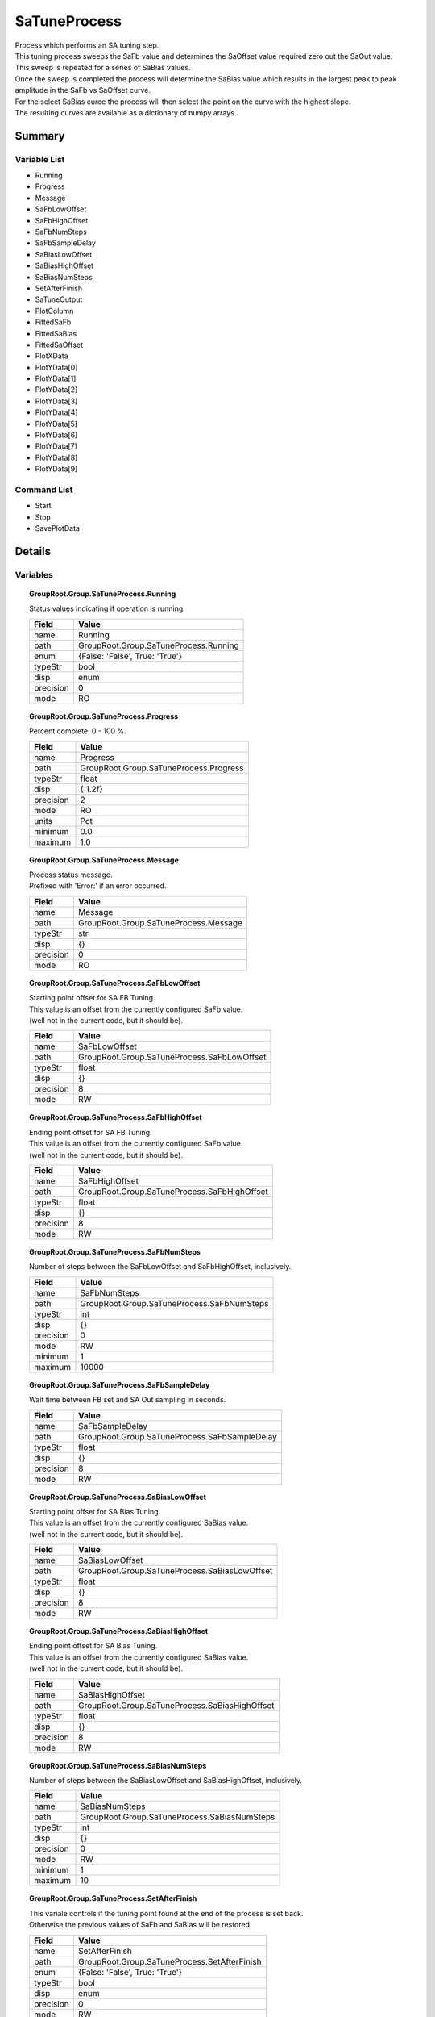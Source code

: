 ****************************
SaTuneProcess
****************************

| Process which performs an SA tuning step.
| This tuning process sweeps the SaFb value and determines the SaOffset value required zero out the SaOut value.
| This sweep is repeated for a series of SaBias values.
| Once the sweep is completed the process will determine the SaBias value which results in the largest peak to peak amplitude in the SaFb vs SaOffset curve.
| For the select SaBias curce the process will then select the point on the curve with the highest slope.
| The resulting curves are available as a dictionary of numpy arrays.


Summary
#######

Variable List
*************

* Running
* Progress
* Message
* SaFbLowOffset
* SaFbHighOffset
* SaFbNumSteps
* SaFbSampleDelay
* SaBiasLowOffset
* SaBiasHighOffset
* SaBiasNumSteps
* SetAfterFinish
* SaTuneOutput
* PlotColumn
* FittedSaFb
* FittedSaBias
* FittedSaOffset
* PlotXData
* PlotYData[0]
* PlotYData[1]
* PlotYData[2]
* PlotYData[3]
* PlotYData[4]
* PlotYData[5]
* PlotYData[6]
* PlotYData[7]
* PlotYData[8]
* PlotYData[9]

Command List
*************

* Start
* Stop
* SavePlotData

Details
#######

Variables
*********

.. topic:: GroupRoot.Group.SaTuneProcess.Running

    | Status values indicating if operation is running.


    +----------------------------------------------------------------------------------------------------+----------------------------------------------------------------------------------------------------+
    |Field                                                                                               |Value                                                                                               |
    +====================================================================================================+====================================================================================================+
    |name                                                                                                |Running                                                                                             |
    +----------------------------------------------------------------------------------------------------+----------------------------------------------------------------------------------------------------+
    |path                                                                                                |GroupRoot.Group.SaTuneProcess.Running                                                               |
    +----------------------------------------------------------------------------------------------------+----------------------------------------------------------------------------------------------------+
    |enum                                                                                                |{False: 'False', True: 'True'}                                                                      |
    +----------------------------------------------------------------------------------------------------+----------------------------------------------------------------------------------------------------+
    |typeStr                                                                                             |bool                                                                                                |
    +----------------------------------------------------------------------------------------------------+----------------------------------------------------------------------------------------------------+
    |disp                                                                                                |enum                                                                                                |
    +----------------------------------------------------------------------------------------------------+----------------------------------------------------------------------------------------------------+
    |precision                                                                                           |0                                                                                                   |
    +----------------------------------------------------------------------------------------------------+----------------------------------------------------------------------------------------------------+
    |mode                                                                                                |RO                                                                                                  |
    +----------------------------------------------------------------------------------------------------+----------------------------------------------------------------------------------------------------+

.. topic:: GroupRoot.Group.SaTuneProcess.Progress

    | Percent complete: 0 - 100 %.


    +----------------------------------------------------------------------------------------------------+----------------------------------------------------------------------------------------------------+
    |Field                                                                                               |Value                                                                                               |
    +====================================================================================================+====================================================================================================+
    |name                                                                                                |Progress                                                                                            |
    +----------------------------------------------------------------------------------------------------+----------------------------------------------------------------------------------------------------+
    |path                                                                                                |GroupRoot.Group.SaTuneProcess.Progress                                                              |
    +----------------------------------------------------------------------------------------------------+----------------------------------------------------------------------------------------------------+
    |typeStr                                                                                             |float                                                                                               |
    +----------------------------------------------------------------------------------------------------+----------------------------------------------------------------------------------------------------+
    |disp                                                                                                |{:1.2f}                                                                                             |
    +----------------------------------------------------------------------------------------------------+----------------------------------------------------------------------------------------------------+
    |precision                                                                                           |2                                                                                                   |
    +----------------------------------------------------------------------------------------------------+----------------------------------------------------------------------------------------------------+
    |mode                                                                                                |RO                                                                                                  |
    +----------------------------------------------------------------------------------------------------+----------------------------------------------------------------------------------------------------+
    |units                                                                                               |Pct                                                                                                 |
    +----------------------------------------------------------------------------------------------------+----------------------------------------------------------------------------------------------------+
    |minimum                                                                                             |0.0                                                                                                 |
    +----------------------------------------------------------------------------------------------------+----------------------------------------------------------------------------------------------------+
    |maximum                                                                                             |1.0                                                                                                 |
    +----------------------------------------------------------------------------------------------------+----------------------------------------------------------------------------------------------------+

.. topic:: GroupRoot.Group.SaTuneProcess.Message

    | Process status message.
    | Prefixed with 'Error:' if an error occurred.


    +----------------------------------------------------------------------------------------------------+----------------------------------------------------------------------------------------------------+
    |Field                                                                                               |Value                                                                                               |
    +====================================================================================================+====================================================================================================+
    |name                                                                                                |Message                                                                                             |
    +----------------------------------------------------------------------------------------------------+----------------------------------------------------------------------------------------------------+
    |path                                                                                                |GroupRoot.Group.SaTuneProcess.Message                                                               |
    +----------------------------------------------------------------------------------------------------+----------------------------------------------------------------------------------------------------+
    |typeStr                                                                                             |str                                                                                                 |
    +----------------------------------------------------------------------------------------------------+----------------------------------------------------------------------------------------------------+
    |disp                                                                                                |{}                                                                                                  |
    +----------------------------------------------------------------------------------------------------+----------------------------------------------------------------------------------------------------+
    |precision                                                                                           |0                                                                                                   |
    +----------------------------------------------------------------------------------------------------+----------------------------------------------------------------------------------------------------+
    |mode                                                                                                |RO                                                                                                  |
    +----------------------------------------------------------------------------------------------------+----------------------------------------------------------------------------------------------------+

.. topic:: GroupRoot.Group.SaTuneProcess.SaFbLowOffset

    | Starting point offset for SA FB Tuning.
    | This value is an offset from the currently configured SaFb value.
    | (well not in the current code, but it should be).


    +----------------------------------------------------------------------------------------------------+----------------------------------------------------------------------------------------------------+
    |Field                                                                                               |Value                                                                                               |
    +====================================================================================================+====================================================================================================+
    |name                                                                                                |SaFbLowOffset                                                                                       |
    +----------------------------------------------------------------------------------------------------+----------------------------------------------------------------------------------------------------+
    |path                                                                                                |GroupRoot.Group.SaTuneProcess.SaFbLowOffset                                                         |
    +----------------------------------------------------------------------------------------------------+----------------------------------------------------------------------------------------------------+
    |typeStr                                                                                             |float                                                                                               |
    +----------------------------------------------------------------------------------------------------+----------------------------------------------------------------------------------------------------+
    |disp                                                                                                |{}                                                                                                  |
    +----------------------------------------------------------------------------------------------------+----------------------------------------------------------------------------------------------------+
    |precision                                                                                           |8                                                                                                   |
    +----------------------------------------------------------------------------------------------------+----------------------------------------------------------------------------------------------------+
    |mode                                                                                                |RW                                                                                                  |
    +----------------------------------------------------------------------------------------------------+----------------------------------------------------------------------------------------------------+

.. topic:: GroupRoot.Group.SaTuneProcess.SaFbHighOffset

    | Ending point offset for SA FB Tuning.
    | This value is an offset from the currently configured SaFb value.
    | (well not in the current code, but it should be).


    +----------------------------------------------------------------------------------------------------+----------------------------------------------------------------------------------------------------+
    |Field                                                                                               |Value                                                                                               |
    +====================================================================================================+====================================================================================================+
    |name                                                                                                |SaFbHighOffset                                                                                      |
    +----------------------------------------------------------------------------------------------------+----------------------------------------------------------------------------------------------------+
    |path                                                                                                |GroupRoot.Group.SaTuneProcess.SaFbHighOffset                                                        |
    +----------------------------------------------------------------------------------------------------+----------------------------------------------------------------------------------------------------+
    |typeStr                                                                                             |float                                                                                               |
    +----------------------------------------------------------------------------------------------------+----------------------------------------------------------------------------------------------------+
    |disp                                                                                                |{}                                                                                                  |
    +----------------------------------------------------------------------------------------------------+----------------------------------------------------------------------------------------------------+
    |precision                                                                                           |8                                                                                                   |
    +----------------------------------------------------------------------------------------------------+----------------------------------------------------------------------------------------------------+
    |mode                                                                                                |RW                                                                                                  |
    +----------------------------------------------------------------------------------------------------+----------------------------------------------------------------------------------------------------+

.. topic:: GroupRoot.Group.SaTuneProcess.SaFbNumSteps

    | Number of steps between the SaFbLowOffset and SaFbHighOffset, inclusively.


    +----------------------------------------------------------------------------------------------------+----------------------------------------------------------------------------------------------------+
    |Field                                                                                               |Value                                                                                               |
    +====================================================================================================+====================================================================================================+
    |name                                                                                                |SaFbNumSteps                                                                                        |
    +----------------------------------------------------------------------------------------------------+----------------------------------------------------------------------------------------------------+
    |path                                                                                                |GroupRoot.Group.SaTuneProcess.SaFbNumSteps                                                          |
    +----------------------------------------------------------------------------------------------------+----------------------------------------------------------------------------------------------------+
    |typeStr                                                                                             |int                                                                                                 |
    +----------------------------------------------------------------------------------------------------+----------------------------------------------------------------------------------------------------+
    |disp                                                                                                |{}                                                                                                  |
    +----------------------------------------------------------------------------------------------------+----------------------------------------------------------------------------------------------------+
    |precision                                                                                           |0                                                                                                   |
    +----------------------------------------------------------------------------------------------------+----------------------------------------------------------------------------------------------------+
    |mode                                                                                                |RW                                                                                                  |
    +----------------------------------------------------------------------------------------------------+----------------------------------------------------------------------------------------------------+
    |minimum                                                                                             |1                                                                                                   |
    +----------------------------------------------------------------------------------------------------+----------------------------------------------------------------------------------------------------+
    |maximum                                                                                             |10000                                                                                               |
    +----------------------------------------------------------------------------------------------------+----------------------------------------------------------------------------------------------------+

.. topic:: GroupRoot.Group.SaTuneProcess.SaFbSampleDelay

    | Wait time between FB set and SA Out sampling in seconds.


    +----------------------------------------------------------------------------------------------------+----------------------------------------------------------------------------------------------------+
    |Field                                                                                               |Value                                                                                               |
    +====================================================================================================+====================================================================================================+
    |name                                                                                                |SaFbSampleDelay                                                                                     |
    +----------------------------------------------------------------------------------------------------+----------------------------------------------------------------------------------------------------+
    |path                                                                                                |GroupRoot.Group.SaTuneProcess.SaFbSampleDelay                                                       |
    +----------------------------------------------------------------------------------------------------+----------------------------------------------------------------------------------------------------+
    |typeStr                                                                                             |float                                                                                               |
    +----------------------------------------------------------------------------------------------------+----------------------------------------------------------------------------------------------------+
    |disp                                                                                                |{}                                                                                                  |
    +----------------------------------------------------------------------------------------------------+----------------------------------------------------------------------------------------------------+
    |precision                                                                                           |8                                                                                                   |
    +----------------------------------------------------------------------------------------------------+----------------------------------------------------------------------------------------------------+
    |mode                                                                                                |RW                                                                                                  |
    +----------------------------------------------------------------------------------------------------+----------------------------------------------------------------------------------------------------+

.. topic:: GroupRoot.Group.SaTuneProcess.SaBiasLowOffset

    | Starting point offset for SA Bias Tuning.
    | This value is an offset from the currently configured SaBias value.
    | (well not in the current code, but it should be).


    +----------------------------------------------------------------------------------------------------+----------------------------------------------------------------------------------------------------+
    |Field                                                                                               |Value                                                                                               |
    +====================================================================================================+====================================================================================================+
    |name                                                                                                |SaBiasLowOffset                                                                                     |
    +----------------------------------------------------------------------------------------------------+----------------------------------------------------------------------------------------------------+
    |path                                                                                                |GroupRoot.Group.SaTuneProcess.SaBiasLowOffset                                                       |
    +----------------------------------------------------------------------------------------------------+----------------------------------------------------------------------------------------------------+
    |typeStr                                                                                             |float                                                                                               |
    +----------------------------------------------------------------------------------------------------+----------------------------------------------------------------------------------------------------+
    |disp                                                                                                |{}                                                                                                  |
    +----------------------------------------------------------------------------------------------------+----------------------------------------------------------------------------------------------------+
    |precision                                                                                           |8                                                                                                   |
    +----------------------------------------------------------------------------------------------------+----------------------------------------------------------------------------------------------------+
    |mode                                                                                                |RW                                                                                                  |
    +----------------------------------------------------------------------------------------------------+----------------------------------------------------------------------------------------------------+

.. topic:: GroupRoot.Group.SaTuneProcess.SaBiasHighOffset

    | Ending point offset for SA Bias Tuning.
    | This value is an offset from the currently configured SaBias value.
    | (well not in the current code, but it should be).


    +----------------------------------------------------------------------------------------------------+----------------------------------------------------------------------------------------------------+
    |Field                                                                                               |Value                                                                                               |
    +====================================================================================================+====================================================================================================+
    |name                                                                                                |SaBiasHighOffset                                                                                    |
    +----------------------------------------------------------------------------------------------------+----------------------------------------------------------------------------------------------------+
    |path                                                                                                |GroupRoot.Group.SaTuneProcess.SaBiasHighOffset                                                      |
    +----------------------------------------------------------------------------------------------------+----------------------------------------------------------------------------------------------------+
    |typeStr                                                                                             |float                                                                                               |
    +----------------------------------------------------------------------------------------------------+----------------------------------------------------------------------------------------------------+
    |disp                                                                                                |{}                                                                                                  |
    +----------------------------------------------------------------------------------------------------+----------------------------------------------------------------------------------------------------+
    |precision                                                                                           |8                                                                                                   |
    +----------------------------------------------------------------------------------------------------+----------------------------------------------------------------------------------------------------+
    |mode                                                                                                |RW                                                                                                  |
    +----------------------------------------------------------------------------------------------------+----------------------------------------------------------------------------------------------------+

.. topic:: GroupRoot.Group.SaTuneProcess.SaBiasNumSteps

    | Number of steps between the SaBiasLowOffset and SaBiasHighOffset, inclusively.


    +----------------------------------------------------------------------------------------------------+----------------------------------------------------------------------------------------------------+
    |Field                                                                                               |Value                                                                                               |
    +====================================================================================================+====================================================================================================+
    |name                                                                                                |SaBiasNumSteps                                                                                      |
    +----------------------------------------------------------------------------------------------------+----------------------------------------------------------------------------------------------------+
    |path                                                                                                |GroupRoot.Group.SaTuneProcess.SaBiasNumSteps                                                        |
    +----------------------------------------------------------------------------------------------------+----------------------------------------------------------------------------------------------------+
    |typeStr                                                                                             |int                                                                                                 |
    +----------------------------------------------------------------------------------------------------+----------------------------------------------------------------------------------------------------+
    |disp                                                                                                |{}                                                                                                  |
    +----------------------------------------------------------------------------------------------------+----------------------------------------------------------------------------------------------------+
    |precision                                                                                           |0                                                                                                   |
    +----------------------------------------------------------------------------------------------------+----------------------------------------------------------------------------------------------------+
    |mode                                                                                                |RW                                                                                                  |
    +----------------------------------------------------------------------------------------------------+----------------------------------------------------------------------------------------------------+
    |minimum                                                                                             |1                                                                                                   |
    +----------------------------------------------------------------------------------------------------+----------------------------------------------------------------------------------------------------+
    |maximum                                                                                             |10                                                                                                  |
    +----------------------------------------------------------------------------------------------------+----------------------------------------------------------------------------------------------------+

.. topic:: GroupRoot.Group.SaTuneProcess.SetAfterFinish

    | This variale controls if the tuning point found at the end of the process is set back.
    | Otherwise the previous values of SaFb and SaBias will be restored.


    +----------------------------------------------------------------------------------------------------+----------------------------------------------------------------------------------------------------+
    |Field                                                                                               |Value                                                                                               |
    +====================================================================================================+====================================================================================================+
    |name                                                                                                |SetAfterFinish                                                                                      |
    +----------------------------------------------------------------------------------------------------+----------------------------------------------------------------------------------------------------+
    |path                                                                                                |GroupRoot.Group.SaTuneProcess.SetAfterFinish                                                        |
    +----------------------------------------------------------------------------------------------------+----------------------------------------------------------------------------------------------------+
    |enum                                                                                                |{False: 'False', True: 'True'}                                                                      |
    +----------------------------------------------------------------------------------------------------+----------------------------------------------------------------------------------------------------+
    |typeStr                                                                                             |bool                                                                                                |
    +----------------------------------------------------------------------------------------------------+----------------------------------------------------------------------------------------------------+
    |disp                                                                                                |enum                                                                                                |
    +----------------------------------------------------------------------------------------------------+----------------------------------------------------------------------------------------------------+
    |precision                                                                                           |0                                                                                                   |
    +----------------------------------------------------------------------------------------------------+----------------------------------------------------------------------------------------------------+
    |mode                                                                                                |RW                                                                                                  |
    +----------------------------------------------------------------------------------------------------+----------------------------------------------------------------------------------------------------+

.. topic:: GroupRoot.Group.SaTuneProcess.SaTuneOutput

    | Results Data From SA Tuning.
    | This is a list of dictionaries, with one dictionary for each column in the system (ColumBoards * 8).
    | Each dctionary contains the following fields:.
    | xValues: x-axis values (SaFb) for each curve.
    | biasValues: array of SaBias values, one for each SaBias step.
    | curves: SaOffset vs SaFb curves, one for each SaBias value.
    | biasOut: Selected SaBias value after fitting.
    | fbOut: Selected SaFb value after fitting.
    | offsetOut: Selected SaOffset out value after fitting.


    +----------------------------------------------------------------------------------------------------+----------------------------------------------------------------------------------------------------+
    |Field                                                                                               |Value                                                                                               |
    +====================================================================================================+====================================================================================================+
    |name                                                                                                |SaTuneOutput                                                                                        |
    +----------------------------------------------------------------------------------------------------+----------------------------------------------------------------------------------------------------+
    |path                                                                                                |GroupRoot.Group.SaTuneProcess.SaTuneOutput                                                          |
    +----------------------------------------------------------------------------------------------------+----------------------------------------------------------------------------------------------------+
    |typeStr                                                                                             |dict                                                                                                |
    +----------------------------------------------------------------------------------------------------+----------------------------------------------------------------------------------------------------+
    |disp                                                                                                |{}                                                                                                  |
    +----------------------------------------------------------------------------------------------------+----------------------------------------------------------------------------------------------------+
    |precision                                                                                           |0                                                                                                   |
    +----------------------------------------------------------------------------------------------------+----------------------------------------------------------------------------------------------------+
    |mode                                                                                                |RO                                                                                                  |
    +----------------------------------------------------------------------------------------------------+----------------------------------------------------------------------------------------------------+

.. topic:: GroupRoot.Group.SaTuneProcess.PlotColumn

    | Controls which column is selected for the resulting plot and fitted value variables below.


    +----------------------------------------------------------------------------------------------------+----------------------------------------------------------------------------------------------------+
    |Field                                                                                               |Value                                                                                               |
    +====================================================================================================+====================================================================================================+
    |name                                                                                                |PlotColumn                                                                                          |
    +----------------------------------------------------------------------------------------------------+----------------------------------------------------------------------------------------------------+
    |path                                                                                                |GroupRoot.Group.SaTuneProcess.PlotColumn                                                            |
    +----------------------------------------------------------------------------------------------------+----------------------------------------------------------------------------------------------------+
    |typeStr                                                                                             |int                                                                                                 |
    +----------------------------------------------------------------------------------------------------+----------------------------------------------------------------------------------------------------+
    |disp                                                                                                |{}                                                                                                  |
    +----------------------------------------------------------------------------------------------------+----------------------------------------------------------------------------------------------------+
    |precision                                                                                           |0                                                                                                   |
    +----------------------------------------------------------------------------------------------------+----------------------------------------------------------------------------------------------------+
    |mode                                                                                                |RW                                                                                                  |
    +----------------------------------------------------------------------------------------------------+----------------------------------------------------------------------------------------------------+
    |minimum                                                                                             |0                                                                                                   |
    +----------------------------------------------------------------------------------------------------+----------------------------------------------------------------------------------------------------+
    |maximum                                                                                             |7                                                                                                   |
    +----------------------------------------------------------------------------------------------------+----------------------------------------------------------------------------------------------------+

.. topic:: GroupRoot.Group.SaTuneProcess.FittedSaFb

    | Fitted SaFB value for the column selected via the PlotColumn variable above.


    +----------------------------------------------------------------------------------------------------+----------------------------------------------------------------------------------------------------+
    |Field                                                                                               |Value                                                                                               |
    +====================================================================================================+====================================================================================================+
    |name                                                                                                |FittedSaFb                                                                                          |
    +----------------------------------------------------------------------------------------------------+----------------------------------------------------------------------------------------------------+
    |path                                                                                                |GroupRoot.Group.SaTuneProcess.FittedSaFb                                                            |
    +----------------------------------------------------------------------------------------------------+----------------------------------------------------------------------------------------------------+
    |typeStr                                                                                             |float                                                                                               |
    +----------------------------------------------------------------------------------------------------+----------------------------------------------------------------------------------------------------+
    |disp                                                                                                |{}                                                                                                  |
    +----------------------------------------------------------------------------------------------------+----------------------------------------------------------------------------------------------------+
    |precision                                                                                           |8                                                                                                   |
    +----------------------------------------------------------------------------------------------------+----------------------------------------------------------------------------------------------------+
    |mode                                                                                                |RO                                                                                                  |
    +----------------------------------------------------------------------------------------------------+----------------------------------------------------------------------------------------------------+

.. topic:: GroupRoot.Group.SaTuneProcess.FittedSaBias

    | Fitted SaBias value for the column selected via the PlotColumn variable above.


    +----------------------------------------------------------------------------------------------------+----------------------------------------------------------------------------------------------------+
    |Field                                                                                               |Value                                                                                               |
    +====================================================================================================+====================================================================================================+
    |name                                                                                                |FittedSaBias                                                                                        |
    +----------------------------------------------------------------------------------------------------+----------------------------------------------------------------------------------------------------+
    |path                                                                                                |GroupRoot.Group.SaTuneProcess.FittedSaBias                                                          |
    +----------------------------------------------------------------------------------------------------+----------------------------------------------------------------------------------------------------+
    |typeStr                                                                                             |float                                                                                               |
    +----------------------------------------------------------------------------------------------------+----------------------------------------------------------------------------------------------------+
    |disp                                                                                                |{}                                                                                                  |
    +----------------------------------------------------------------------------------------------------+----------------------------------------------------------------------------------------------------+
    |precision                                                                                           |8                                                                                                   |
    +----------------------------------------------------------------------------------------------------+----------------------------------------------------------------------------------------------------+
    |mode                                                                                                |RO                                                                                                  |
    +----------------------------------------------------------------------------------------------------+----------------------------------------------------------------------------------------------------+

.. topic:: GroupRoot.Group.SaTuneProcess.FittedSaOffset

    | Fitted SaOffset value for the column selected via the PlotColumn variable above.


    +----------------------------------------------------------------------------------------------------+----------------------------------------------------------------------------------------------------+
    |Field                                                                                               |Value                                                                                               |
    +====================================================================================================+====================================================================================================+
    |name                                                                                                |FittedSaOffset                                                                                      |
    +----------------------------------------------------------------------------------------------------+----------------------------------------------------------------------------------------------------+
    |path                                                                                                |GroupRoot.Group.SaTuneProcess.FittedSaOffset                                                        |
    +----------------------------------------------------------------------------------------------------+----------------------------------------------------------------------------------------------------+
    |typeStr                                                                                             |float                                                                                               |
    +----------------------------------------------------------------------------------------------------+----------------------------------------------------------------------------------------------------+
    |disp                                                                                                |{}                                                                                                  |
    +----------------------------------------------------------------------------------------------------+----------------------------------------------------------------------------------------------------+
    |precision                                                                                           |8                                                                                                   |
    +----------------------------------------------------------------------------------------------------+----------------------------------------------------------------------------------------------------+
    |mode                                                                                                |RO                                                                                                  |
    +----------------------------------------------------------------------------------------------------+----------------------------------------------------------------------------------------------------+

.. topic:: GroupRoot.Group.SaTuneProcess.PlotXData

    | X-Axis data for the column selected via the PlotColumn variable above.


    +----------------------------------------------------------------------------------------------------+----------------------------------------------------------------------------------------------------+
    |Field                                                                                               |Value                                                                                               |
    +====================================================================================================+====================================================================================================+
    |name                                                                                                |PlotXData                                                                                           |
    +----------------------------------------------------------------------------------------------------+----------------------------------------------------------------------------------------------------+
    |path                                                                                                |GroupRoot.Group.SaTuneProcess.PlotXData                                                             |
    +----------------------------------------------------------------------------------------------------+----------------------------------------------------------------------------------------------------+
    |typeStr                                                                                             |float64(1,)                                                                                         |
    +----------------------------------------------------------------------------------------------------+----------------------------------------------------------------------------------------------------+
    |disp                                                                                                |{}                                                                                                  |
    +----------------------------------------------------------------------------------------------------+----------------------------------------------------------------------------------------------------+
    |precision                                                                                           |8                                                                                                   |
    +----------------------------------------------------------------------------------------------------+----------------------------------------------------------------------------------------------------+
    |mode                                                                                                |RO                                                                                                  |
    +----------------------------------------------------------------------------------------------------+----------------------------------------------------------------------------------------------------+

.. topic:: GroupRoot.Group.SaTuneProcess.PlotYData[0]

    | Y-Axis data for each SaBias value for the column selected via the PlotColumn variable above.


    +----------------------------------------------------------------------------------------------------+----------------------------------------------------------------------------------------------------+
    |Field                                                                                               |Value                                                                                               |
    +====================================================================================================+====================================================================================================+
    |name                                                                                                |PlotYData[0]                                                                                        |
    +----------------------------------------------------------------------------------------------------+----------------------------------------------------------------------------------------------------+
    |path                                                                                                |GroupRoot.Group.SaTuneProcess.PlotYData[0]                                                          |
    +----------------------------------------------------------------------------------------------------+----------------------------------------------------------------------------------------------------+
    |typeStr                                                                                             |float64(1,)                                                                                         |
    +----------------------------------------------------------------------------------------------------+----------------------------------------------------------------------------------------------------+
    |disp                                                                                                |{}                                                                                                  |
    +----------------------------------------------------------------------------------------------------+----------------------------------------------------------------------------------------------------+
    |precision                                                                                           |8                                                                                                   |
    +----------------------------------------------------------------------------------------------------+----------------------------------------------------------------------------------------------------+
    |mode                                                                                                |RO                                                                                                  |
    +----------------------------------------------------------------------------------------------------+----------------------------------------------------------------------------------------------------+

.. topic:: GroupRoot.Group.SaTuneProcess.PlotYData[1]

    | Y-Axis data for each SaBias value for the column selected via the PlotColumn variable above.


    +----------------------------------------------------------------------------------------------------+----------------------------------------------------------------------------------------------------+
    |Field                                                                                               |Value                                                                                               |
    +====================================================================================================+====================================================================================================+
    |name                                                                                                |PlotYData[1]                                                                                        |
    +----------------------------------------------------------------------------------------------------+----------------------------------------------------------------------------------------------------+
    |path                                                                                                |GroupRoot.Group.SaTuneProcess.PlotYData[1]                                                          |
    +----------------------------------------------------------------------------------------------------+----------------------------------------------------------------------------------------------------+
    |typeStr                                                                                             |float64(1,)                                                                                         |
    +----------------------------------------------------------------------------------------------------+----------------------------------------------------------------------------------------------------+
    |disp                                                                                                |{}                                                                                                  |
    +----------------------------------------------------------------------------------------------------+----------------------------------------------------------------------------------------------------+
    |precision                                                                                           |8                                                                                                   |
    +----------------------------------------------------------------------------------------------------+----------------------------------------------------------------------------------------------------+
    |mode                                                                                                |RO                                                                                                  |
    +----------------------------------------------------------------------------------------------------+----------------------------------------------------------------------------------------------------+

.. topic:: GroupRoot.Group.SaTuneProcess.PlotYData[2]

    | Y-Axis data for each SaBias value for the column selected via the PlotColumn variable above.


    +----------------------------------------------------------------------------------------------------+----------------------------------------------------------------------------------------------------+
    |Field                                                                                               |Value                                                                                               |
    +====================================================================================================+====================================================================================================+
    |name                                                                                                |PlotYData[2]                                                                                        |
    +----------------------------------------------------------------------------------------------------+----------------------------------------------------------------------------------------------------+
    |path                                                                                                |GroupRoot.Group.SaTuneProcess.PlotYData[2]                                                          |
    +----------------------------------------------------------------------------------------------------+----------------------------------------------------------------------------------------------------+
    |typeStr                                                                                             |float64(1,)                                                                                         |
    +----------------------------------------------------------------------------------------------------+----------------------------------------------------------------------------------------------------+
    |disp                                                                                                |{}                                                                                                  |
    +----------------------------------------------------------------------------------------------------+----------------------------------------------------------------------------------------------------+
    |precision                                                                                           |8                                                                                                   |
    +----------------------------------------------------------------------------------------------------+----------------------------------------------------------------------------------------------------+
    |mode                                                                                                |RO                                                                                                  |
    +----------------------------------------------------------------------------------------------------+----------------------------------------------------------------------------------------------------+

.. topic:: GroupRoot.Group.SaTuneProcess.PlotYData[3]

    | Y-Axis data for each SaBias value for the column selected via the PlotColumn variable above.


    +----------------------------------------------------------------------------------------------------+----------------------------------------------------------------------------------------------------+
    |Field                                                                                               |Value                                                                                               |
    +====================================================================================================+====================================================================================================+
    |name                                                                                                |PlotYData[3]                                                                                        |
    +----------------------------------------------------------------------------------------------------+----------------------------------------------------------------------------------------------------+
    |path                                                                                                |GroupRoot.Group.SaTuneProcess.PlotYData[3]                                                          |
    +----------------------------------------------------------------------------------------------------+----------------------------------------------------------------------------------------------------+
    |typeStr                                                                                             |float64(1,)                                                                                         |
    +----------------------------------------------------------------------------------------------------+----------------------------------------------------------------------------------------------------+
    |disp                                                                                                |{}                                                                                                  |
    +----------------------------------------------------------------------------------------------------+----------------------------------------------------------------------------------------------------+
    |precision                                                                                           |8                                                                                                   |
    +----------------------------------------------------------------------------------------------------+----------------------------------------------------------------------------------------------------+
    |mode                                                                                                |RO                                                                                                  |
    +----------------------------------------------------------------------------------------------------+----------------------------------------------------------------------------------------------------+

.. topic:: GroupRoot.Group.SaTuneProcess.PlotYData[4]

    | Y-Axis data for each SaBias value for the column selected via the PlotColumn variable above.


    +----------------------------------------------------------------------------------------------------+----------------------------------------------------------------------------------------------------+
    |Field                                                                                               |Value                                                                                               |
    +====================================================================================================+====================================================================================================+
    |name                                                                                                |PlotYData[4]                                                                                        |
    +----------------------------------------------------------------------------------------------------+----------------------------------------------------------------------------------------------------+
    |path                                                                                                |GroupRoot.Group.SaTuneProcess.PlotYData[4]                                                          |
    +----------------------------------------------------------------------------------------------------+----------------------------------------------------------------------------------------------------+
    |typeStr                                                                                             |float64(1,)                                                                                         |
    +----------------------------------------------------------------------------------------------------+----------------------------------------------------------------------------------------------------+
    |disp                                                                                                |{}                                                                                                  |
    +----------------------------------------------------------------------------------------------------+----------------------------------------------------------------------------------------------------+
    |precision                                                                                           |8                                                                                                   |
    +----------------------------------------------------------------------------------------------------+----------------------------------------------------------------------------------------------------+
    |mode                                                                                                |RO                                                                                                  |
    +----------------------------------------------------------------------------------------------------+----------------------------------------------------------------------------------------------------+

.. topic:: GroupRoot.Group.SaTuneProcess.PlotYData[5]

    | Y-Axis data for each SaBias value for the column selected via the PlotColumn variable above.


    +----------------------------------------------------------------------------------------------------+----------------------------------------------------------------------------------------------------+
    |Field                                                                                               |Value                                                                                               |
    +====================================================================================================+====================================================================================================+
    |name                                                                                                |PlotYData[5]                                                                                        |
    +----------------------------------------------------------------------------------------------------+----------------------------------------------------------------------------------------------------+
    |path                                                                                                |GroupRoot.Group.SaTuneProcess.PlotYData[5]                                                          |
    +----------------------------------------------------------------------------------------------------+----------------------------------------------------------------------------------------------------+
    |typeStr                                                                                             |float64(1,)                                                                                         |
    +----------------------------------------------------------------------------------------------------+----------------------------------------------------------------------------------------------------+
    |disp                                                                                                |{}                                                                                                  |
    +----------------------------------------------------------------------------------------------------+----------------------------------------------------------------------------------------------------+
    |precision                                                                                           |8                                                                                                   |
    +----------------------------------------------------------------------------------------------------+----------------------------------------------------------------------------------------------------+
    |mode                                                                                                |RO                                                                                                  |
    +----------------------------------------------------------------------------------------------------+----------------------------------------------------------------------------------------------------+

.. topic:: GroupRoot.Group.SaTuneProcess.PlotYData[6]

    | Y-Axis data for each SaBias value for the column selected via the PlotColumn variable above.


    +----------------------------------------------------------------------------------------------------+----------------------------------------------------------------------------------------------------+
    |Field                                                                                               |Value                                                                                               |
    +====================================================================================================+====================================================================================================+
    |name                                                                                                |PlotYData[6]                                                                                        |
    +----------------------------------------------------------------------------------------------------+----------------------------------------------------------------------------------------------------+
    |path                                                                                                |GroupRoot.Group.SaTuneProcess.PlotYData[6]                                                          |
    +----------------------------------------------------------------------------------------------------+----------------------------------------------------------------------------------------------------+
    |typeStr                                                                                             |float64(1,)                                                                                         |
    +----------------------------------------------------------------------------------------------------+----------------------------------------------------------------------------------------------------+
    |disp                                                                                                |{}                                                                                                  |
    +----------------------------------------------------------------------------------------------------+----------------------------------------------------------------------------------------------------+
    |precision                                                                                           |8                                                                                                   |
    +----------------------------------------------------------------------------------------------------+----------------------------------------------------------------------------------------------------+
    |mode                                                                                                |RO                                                                                                  |
    +----------------------------------------------------------------------------------------------------+----------------------------------------------------------------------------------------------------+

.. topic:: GroupRoot.Group.SaTuneProcess.PlotYData[7]

    | Y-Axis data for each SaBias value for the column selected via the PlotColumn variable above.


    +----------------------------------------------------------------------------------------------------+----------------------------------------------------------------------------------------------------+
    |Field                                                                                               |Value                                                                                               |
    +====================================================================================================+====================================================================================================+
    |name                                                                                                |PlotYData[7]                                                                                        |
    +----------------------------------------------------------------------------------------------------+----------------------------------------------------------------------------------------------------+
    |path                                                                                                |GroupRoot.Group.SaTuneProcess.PlotYData[7]                                                          |
    +----------------------------------------------------------------------------------------------------+----------------------------------------------------------------------------------------------------+
    |typeStr                                                                                             |float64(1,)                                                                                         |
    +----------------------------------------------------------------------------------------------------+----------------------------------------------------------------------------------------------------+
    |disp                                                                                                |{}                                                                                                  |
    +----------------------------------------------------------------------------------------------------+----------------------------------------------------------------------------------------------------+
    |precision                                                                                           |8                                                                                                   |
    +----------------------------------------------------------------------------------------------------+----------------------------------------------------------------------------------------------------+
    |mode                                                                                                |RO                                                                                                  |
    +----------------------------------------------------------------------------------------------------+----------------------------------------------------------------------------------------------------+

.. topic:: GroupRoot.Group.SaTuneProcess.PlotYData[8]

    | Y-Axis data for each SaBias value for the column selected via the PlotColumn variable above.


    +----------------------------------------------------------------------------------------------------+----------------------------------------------------------------------------------------------------+
    |Field                                                                                               |Value                                                                                               |
    +====================================================================================================+====================================================================================================+
    |name                                                                                                |PlotYData[8]                                                                                        |
    +----------------------------------------------------------------------------------------------------+----------------------------------------------------------------------------------------------------+
    |path                                                                                                |GroupRoot.Group.SaTuneProcess.PlotYData[8]                                                          |
    +----------------------------------------------------------------------------------------------------+----------------------------------------------------------------------------------------------------+
    |typeStr                                                                                             |float64(1,)                                                                                         |
    +----------------------------------------------------------------------------------------------------+----------------------------------------------------------------------------------------------------+
    |disp                                                                                                |{}                                                                                                  |
    +----------------------------------------------------------------------------------------------------+----------------------------------------------------------------------------------------------------+
    |precision                                                                                           |8                                                                                                   |
    +----------------------------------------------------------------------------------------------------+----------------------------------------------------------------------------------------------------+
    |mode                                                                                                |RO                                                                                                  |
    +----------------------------------------------------------------------------------------------------+----------------------------------------------------------------------------------------------------+

.. topic:: GroupRoot.Group.SaTuneProcess.PlotYData[9]

    | Y-Axis data for each SaBias value for the column selected via the PlotColumn variable above.


    +----------------------------------------------------------------------------------------------------+----------------------------------------------------------------------------------------------------+
    |Field                                                                                               |Value                                                                                               |
    +====================================================================================================+====================================================================================================+
    |name                                                                                                |PlotYData[9]                                                                                        |
    +----------------------------------------------------------------------------------------------------+----------------------------------------------------------------------------------------------------+
    |path                                                                                                |GroupRoot.Group.SaTuneProcess.PlotYData[9]                                                          |
    +----------------------------------------------------------------------------------------------------+----------------------------------------------------------------------------------------------------+
    |typeStr                                                                                             |float64(1,)                                                                                         |
    +----------------------------------------------------------------------------------------------------+----------------------------------------------------------------------------------------------------+
    |disp                                                                                                |{}                                                                                                  |
    +----------------------------------------------------------------------------------------------------+----------------------------------------------------------------------------------------------------+
    |precision                                                                                           |8                                                                                                   |
    +----------------------------------------------------------------------------------------------------+----------------------------------------------------------------------------------------------------+
    |mode                                                                                                |RO                                                                                                  |
    +----------------------------------------------------------------------------------------------------+----------------------------------------------------------------------------------------------------+

Commands
********

.. topic:: GroupRoot.Group.SaTuneProcess.Start

    | Start process.
    | No Args.


    +----------------------------------------------------------------------------------------------------+----------------------------------------------------------------------------------------------------+
    |Field                                                                                               |Value                                                                                               |
    +====================================================================================================+====================================================================================================+
    |name                                                                                                |Start                                                                                               |
    +----------------------------------------------------------------------------------------------------+----------------------------------------------------------------------------------------------------+
    |path                                                                                                |GroupRoot.Group.SaTuneProcess.Start                                                                 |
    +----------------------------------------------------------------------------------------------------+----------------------------------------------------------------------------------------------------+
    |typeStr                                                                                             |int                                                                                                 |
    +----------------------------------------------------------------------------------------------------+----------------------------------------------------------------------------------------------------+
    |disp                                                                                                |{}                                                                                                  |
    +----------------------------------------------------------------------------------------------------+----------------------------------------------------------------------------------------------------+

.. topic:: GroupRoot.Group.SaTuneProcess.Stop

    | Stop process.
    | No Args.


    +----------------------------------------------------------------------------------------------------+----------------------------------------------------------------------------------------------------+
    |Field                                                                                               |Value                                                                                               |
    +====================================================================================================+====================================================================================================+
    |name                                                                                                |Stop                                                                                                |
    +----------------------------------------------------------------------------------------------------+----------------------------------------------------------------------------------------------------+
    |path                                                                                                |GroupRoot.Group.SaTuneProcess.Stop                                                                  |
    +----------------------------------------------------------------------------------------------------+----------------------------------------------------------------------------------------------------+
    |typeStr                                                                                             |int                                                                                                 |
    +----------------------------------------------------------------------------------------------------+----------------------------------------------------------------------------------------------------+
    |disp                                                                                                |{}                                                                                                  |
    +----------------------------------------------------------------------------------------------------+----------------------------------------------------------------------------------------------------+

.. topic:: GroupRoot.Group.SaTuneProcess.SavePlotData

    | Command to save the plot data as a numpy binary file (np.
    | save).
    | The arg is the filename to write the data to.


    +----------------------------------------------------------------------------------------------------+----------------------------------------------------------------------------------------------------+
    |Field                                                                                               |Value                                                                                               |
    +====================================================================================================+====================================================================================================+
    |name                                                                                                |SavePlotData                                                                                        |
    +----------------------------------------------------------------------------------------------------+----------------------------------------------------------------------------------------------------+
    |path                                                                                                |GroupRoot.Group.SaTuneProcess.SavePlotData                                                          |
    +----------------------------------------------------------------------------------------------------+----------------------------------------------------------------------------------------------------+
    |typeStr                                                                                             |str                                                                                                 |
    +----------------------------------------------------------------------------------------------------+----------------------------------------------------------------------------------------------------+
    |disp                                                                                                |{}                                                                                                  |
    +----------------------------------------------------------------------------------------------------+----------------------------------------------------------------------------------------------------+

